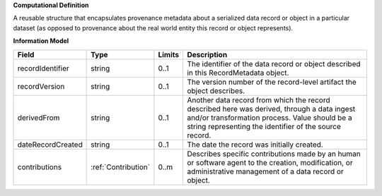 **Computational Definition**

A reusable structure that encapsulates provenance metadata about a serialized data record or object in a particular dataset (as opposed to provenance about the real world entity this record or object represents).

**Information Model**

.. list-table::
   :class: clean-wrap
   :header-rows: 1
   :align: left
   :widths: auto

   *  - Field
      - Type
      - Limits
      - Description
   *  - recordIdentifier
      - string
      - 0..1
      - The identifier of the data record or object described in this RecordMetadata object.
   *  - recordVersion
      - string
      - 0..1
      - The version number of the record-level artifact the object describes.
   *  - derivedFrom
      - string
      - 0..1
      - Another data record from which the record described here was derived, through a data  ingest and/or transformation process. Value should be a string representing the identifier of the source record.
   *  - dateRecordCreated
      - string
      - 0..1
      - The date the record was initially created.
   *  - contributions
      - :ref:`Contribution`
      - 0..m
      - Describes specific contributions made by an human or software agent to the creation, modification, or administrative management of a data record or object.
